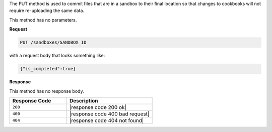 .. The contents of this file are included in multiple topics.
.. This file should not be changed in a way that hinders its ability to appear in multiple documentation sets.

The PUT method is used to commit files that are in a sandbox to their final location so that changes to cookbooks will not require re-uploading the same data.

This method has no parameters.

**Request**

.. code-block:: ruby

   PUT /sandboxes/SANDBOX_ID

with a request body that looks something like:

.. code-block:: javascript

   {"is_completed":true}

**Response**

This method has no response body.

.. list-table::
   :widths: 200 300
   :header-rows: 1

   * - Response Code
     - Description
   * - ``200``
     - |response code 200 ok|
   * - ``400``
     - |response code 400 bad request|
   * - ``404``
     - |response code 404 not found|
